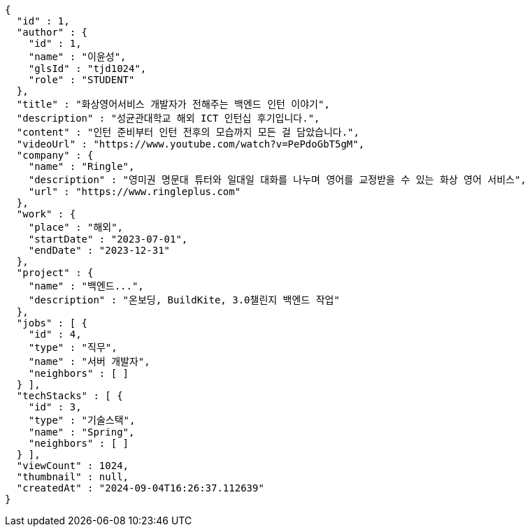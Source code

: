[source,json,options="nowrap"]
----
{
  "id" : 1,
  "author" : {
    "id" : 1,
    "name" : "이윤성",
    "glsId" : "tjd1024",
    "role" : "STUDENT"
  },
  "title" : "화상영어서비스 개발자가 전해주는 백엔드 인턴 이야기",
  "description" : "성균관대학교 해외 ICT 인턴십 후기입니다.",
  "content" : "인턴 준비부터 인턴 전후의 모습까지 모든 걸 담았습니다.",
  "videoUrl" : "https://www.youtube.com/watch?v=PePdoGbT5gM",
  "company" : {
    "name" : "Ringle",
    "description" : "영미권 명문대 튜터와 일대일 대화를 나누며 영어를 교정받을 수 있는 화상 영어 서비스",
    "url" : "https://www.ringleplus.com"
  },
  "work" : {
    "place" : "해외",
    "startDate" : "2023-07-01",
    "endDate" : "2023-12-31"
  },
  "project" : {
    "name" : "백엔드...",
    "description" : "온보딩, BuildKite, 3.0챌린지 백엔드 작업"
  },
  "jobs" : [ {
    "id" : 4,
    "type" : "직무",
    "name" : "서버 개발자",
    "neighbors" : [ ]
  } ],
  "techStacks" : [ {
    "id" : 3,
    "type" : "기술스택",
    "name" : "Spring",
    "neighbors" : [ ]
  } ],
  "viewCount" : 1024,
  "thumbnail" : null,
  "createdAt" : "2024-09-04T16:26:37.112639"
}
----